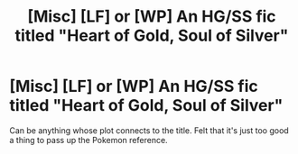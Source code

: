 #+TITLE: [Misc] [LF] or [WP] An HG/SS fic titled "Heart of Gold, Soul of Silver"

* [Misc] [LF] or [WP] An HG/SS fic titled "Heart of Gold, Soul of Silver"
:PROPERTIES:
:Author: G00z3
:Score: 2
:DateUnix: 1508121346.0
:DateShort: 2017-Oct-16
:FlairText: Request
:END:
Can be anything whose plot connects to the title. Felt that it's just too good a thing to pass up the Pokemon reference.

